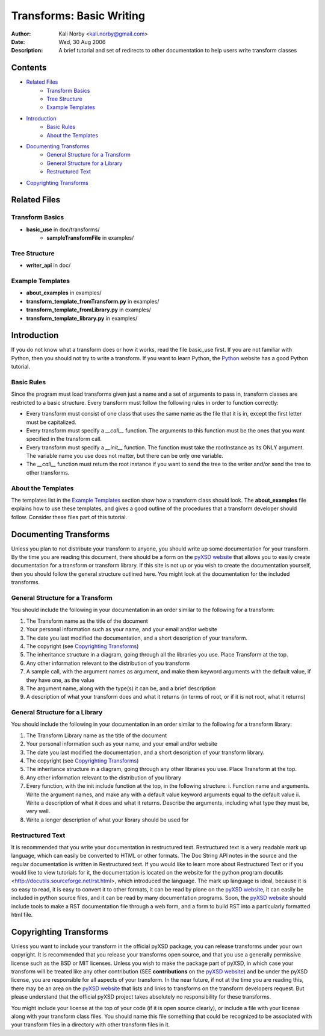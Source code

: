 =========================
Transforms: Basic Writing
=========================

:Author: Kali Norby <kali.norby@gmail.com>
:Date: Wed, 30 Aug 2006
:Description: A brief tutorial and set of redirects to other documentation to help users write transform classes

Contents
========

- `Related Files`_
    - `Transform Basics`_
    - `Tree Structure`_
    - `Example Templates`_
- `Introduction`_
    - `Basic Rules`_
    - `About the Templates`_
- `Documenting Transforms`_
    - `General Structure for a Transform`_
    - `General Structure for a Library`_
    - `Restructured Text`_
- `Copyrighting Transforms`_

Related Files
=============

Transform Basics
----------------  

- **basic_use** in doc/transforms/
    - **sampleTransformFile** in examples/

Tree Structure
--------------

- **writer_api** in doc/

Example Templates
-----------------

- **about_examples** in examples/
- **transform_template_fromTransform.py** in examples/
- **transform_template_fromLibrary.py** in examples/
- **transform_template_library.py** in examples/
    
Introduction
============

If you do not know what a transform does or how it works, read the file basic_use first.
If you are not familiar with Python, then you should not try to write a transform.
If you want to learn Python, the Python_ website has a good
Python tutorial.

.. _Python: http://python.org/ 

Basic Rules
-----------

Since the program must load transforms given just a name and a set of arguments to
pass in, transform classes are restricted to a basic structure. Every transform must
follow the following rules in order to function correctly:

- Every transform must consist of one class that uses the same name as the file that it is in, except the first letter must be capitalized.
- Every transform must specify a `__call__` function. The arguments to this function must be the ones that you want specified in the transform call. 
- Every transform must specify a `__init__` function. The function must take the rootInstance as its ONLY argument. The variable name you use does not matter, but there can be only one variable.
- The `__call__` function must return the root instance if you want to send the tree to the writer and/or send the tree to other transforms.  

About the Templates
-------------------

The templates list in the `Example Templates`_ section show how a transform class should
look. The **about_examples** file explains how to use these templates, and gives a
good outline of the procedures that a transform developer should follow. Consider these
files part of this tutorial. 

Documenting Transforms
======================

Unless you plan to not distribute your transform to anyone, you should write up some
documentation for your transform. By the time you are reading this document, there 
should be a form on the `pyXSD website`_ that allows you to easily
create documentation for a transform or transform library. If this site is not up or
you wish to create the documentation yourself, then you should follow the general
structure outlined here. You might look at the documentation for the included transforms.

General Structure for a Transform
---------------------------------

You should include the following in your documentation in an order similar to the following for a transform:

1. The Transform name as the title of the document
2. Your personal information such as your name, and your email and/or website
3. The date you last modified the documentation, and a short description of your transform.
4. The copyright (see `Copyrighting Transforms`_)
5. The inheritance structure in a diagram, going through all the libraries you use. Place Transform at the top.
6. Any other information relevant to the distribution of you transform
7. A sample call, with the argument names as argument, and make them keyword arguments with the default value, if they have one, as the value
8. The argument name, along with the type(s) it can be, and a brief description
9. A description of what your transform does and what it returns (in terms of root, or if it is not root, what it returns)

General Structure for a Library
-------------------------------

You should include the following in your documentation in an order similar to the following for a transform library:

1. The Transform Library name as the title of the document
2. Your personal information such as your name, and your email and/or website
3. The date you last modified the documentation, and a short description of your transform library. 
4. The copyright (see `Copyrighting Transforms`_)
5. The inheritance structure in a diagram, going through any other libraries you use. Place Transform at the top.
6. Any other information relevant to the distribution of you library
7. Every function, with the init include function at the top, in the following structure:
   i. Function name and arguments. Write the argument names, and make any with a default value keyword arguments equal to the default value
   ii. Write a description of what it does and what it returns. Describe the arguments, including what type they must be, very well.
8. Write a longer description of what your library should be used for

Restructured Text
-----------------
 
It is recommended that you write your documentation in restructured text. Restructured
text is a very readable mark up language, which can easily be converted to HTML or 
other formats. The Doc String API notes in the source and the regular documentation
is written in Restructured text. If you would like to learn more about Restructured
Text or if you would like to view tutorials for it, the documentation is located on
the website for the python program docutils <http://docutils.sourceforge.net/rst.html>,
which introduced the language. The mark up language is ideal, because it is so easy
to read, it is easy to convert it to other formats, it can be read by plone on the
`pyXSD website`_, it can easily be included in python source files, and it can be read 
by many documentation programs. Soon, the `pyXSD website`_ should include tools to
make a RST documentation file through a web form, and a form to build RST into 
a particularly formatted html file.
 
Copyrighting Transforms
=======================

Unless you want to include your transform in the official pyXSD package, you can
release transforms under your own copyright. It is recommended that you release
your transforms open source, and that you use a generally permissive license
such as the BSD or MIT licenses. Unless you wish to make the package part of
pyXSD, in which case your transform will be treated like any other contribution
(SEE **contributions** on the `pyXSD website`_) and be under the pyXSD license,
you are responsible for all aspects of your transform. In the near future, if 
not at the time you are reading this, there may be an area on the `pyXSD website`_
that lists and links to transforms on the transform developers request. But please
understand that the official pyXSD project takes absolutely no responsibility for
these transforms. 

You might include your license at the top of your code (if it is open source clearly),
or include a file with your license along with your transform class files. You should
name this file something that could be recognized to be associated with your transform
files in a directory with other transform files in it.  

.. _`pyXSD website`: http://pyxsd.org/

